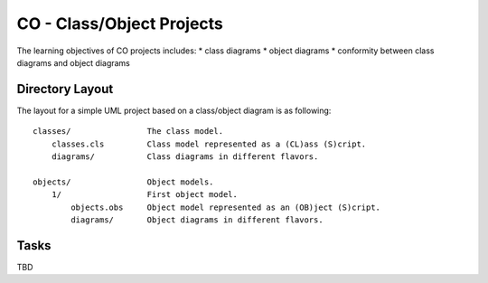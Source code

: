 CO - Class/Object Projects
==========================

The learning objectives of CO projects includes:
* class diagrams
* object diagrams
* conformity between class diagrams and object diagrams

Directory Layout
----------------

The layout for a simple UML project based on a class/object diagram is
as following::


    classes/                The class model.
        classes.cls         Class model represented as a (CL)ass (S)cript.
        diagrams/           Class diagrams in different flavors.

    objects/                Object models.
        1/                  First object model.
            objects.obs     Object model represented as an (OB)ject (S)cript.
            diagrams/       Object diagrams in different flavors.

Tasks
-----

TBD
